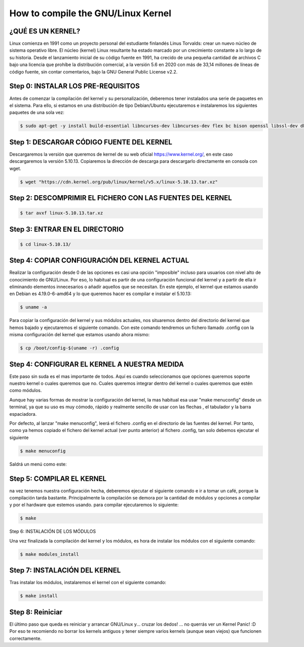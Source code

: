 How to compile the GNU/Linux Kernel
===================================


¿QUÉ ES UN KERNEL?
---------------------------------
Linux comienza en 1991 como un proyecto personal del estudiante finlandés Linus Torvalds: crear un nuevo núcleo de sistema operativo libre. El núcleo (kernel) Linux resultante ha estado marcado por un crecimiento constante a lo largo de su historia. Desde el lanzamiento inicial de su código fuente en 1991, ha crecido de una pequeña cantidad de archivos C bajo una licencia que prohíbe la distribución comercial, a la versión 5.6 en 2020 con más de 33,14 millones de líneas de código fuente, sin contar comentarios,​ bajo la GNU General Public License v2.2​.



Step 0: INSTALAR LOS PRE-REQUISITOS
---------------------------------------------

Antes de comenzar la compilación del kernel y su personalización, deberemos tener instalados una serie de paquetes en el sistema.
Para ello, si estamos en una distribución de tipo Debian/Ubuntu ejecutaremos e instalaremos los siguientes paquetes de una sola vez:

.. code-block:: text

 $ sudo apt-get -y install build-essential libncurses-dev libncurses-dev flex bc bison openssl libssl-dev dkms libelf-dev libudev-dev libpci-dev libiberty-dev autoconf


Step 1: DESCARGAR CÓDIGO FUENTE DEL KERNEL
-------------------------------------------

Descargaremos la versión que queremos de kernel de su web oficial https://www.kernel.org/, en este caso descargaremos la versión 5.10.13. Copiaremos la dirección de descarga para descargarlo directamente en consola con wget.

.. image:: /images/kernel/kernell.png


.. code-block:: text

 $ wget "https://cdn.kernel.org/pub/linux/kernel/v5.x/linux-5.10.13.tar.xz"


Step 2: DESCOMPRIMIR EL FICHERO CON LAS FUENTES DEL KERNEL
------------------------------------------------------------

.. code-block:: text

 $ tar avxf linux-5.10.13.tar.xz



Step 3: ENTRAR EN EL DIRECTORIO
--------------------------------

.. code-block:: text

 $ cd linux-5.10.13/

Step 4: COPIAR CONFIGURACIÓN DEL KERNEL ACTUAL
------------------------------------------------

Realizar la configuración desde 0 de las opciones es casi una opción "imposible" incluso para usuarios con nivel alto de conocimiento de GNU/Linux. Por eso, lo habitual es partir de una configuración funcional del kernel y a partir de ella ir eliminando elementos innecesarios o añadir aquellos que se necesitan.
En este ejemplo, el kernel que estamos usando en Debian es 4.19.0-6-amd64 y lo que queremos hacer es compilar e instalar el 5.10.13:

.. code-block:: text

 $ uname -a


Para copiar la configuración del kernel y sus módulos actuales, nos situaremos dentro del directorio del kernel que hemos
bajado y ejecutaremos el siguiente comando. Con este comando tendremos un fichero llamado .config con la misma configuración del
kernel que estamos usando ahora mismo:

.. code-block:: text

 $ cp /boot/config-$(uname -r) .config


Step 4: CONFIGURAR EL KERNEL A NUESTRA MEDIDA
----------------------------------------------


Este paso sin suda es el mas importante de todos. Aquí es cuando seleccionamos que opciones queremos soporte nuestro kernel o cuales queremos que no. Cuales queremos integrar dentro del kernel o cuales queremos que estén como módulos.

Aunque hay varias formas de mostrar la configuración del kernel, la mas habitual esa usar "make menuconfig" desde un terminal, ya que su uso es muy cómodo, rápido y realmente sencillo de usar con las flechas , el tabulador y la barra espaciadora.

Por defecto, al lanzar "make menuconfig", leerá el fichero .config en el directorio de las fuentes del kernel. Por tanto, como ya hemos copiado el fichero del kernel actual (ver punto anterior) al fichero .config, tan solo debemos ejecutar el siguiente



.. code-block:: text

 $ make menuconfig

Saldrá un menú como este:


.. image:: /images/kernel/makeautoconfig.png



Step 5: COMPILAR EL KERNEL
---------------------------

na vez tenemos nuestra configuración hecha, deberemos ejecutar el siguiente comando e ir a tomar un café,
porque la compilación tarda bastante. Principalmente la compilación se demora por la cantidad de módulos y opciones a compilar
y por el hardware que estemos usando. para compilar ejecutaremos lo siguiente:


.. code-block:: text

 $ make

Step 6: INSTALACIÓN DE LOS MÓDULOS

Una vez finalizada la compilación del kernel y los módulos, es hora de instalar los módulos con el siguiente comando:

.. code-block:: text

 $ make modules_install


Step 7: INSTALACIÓN DEL KERNEL
--------------------------------

Tras instalar los módulos, instalaremos el kernel con el siguiente comando:

.. code-block:: text

 $ make install

Step 8: Reiniciar
------------------

El último paso que queda es reiniciar y arrancar GNU/Linux y... cruzar los dedos! ... no querrás ver un Kernel Panic! :D Por eso te recomiendo no borrar los kernels antiguos y tener siempre varios kernels (aunque sean viejos) que funcionen correctamente.
